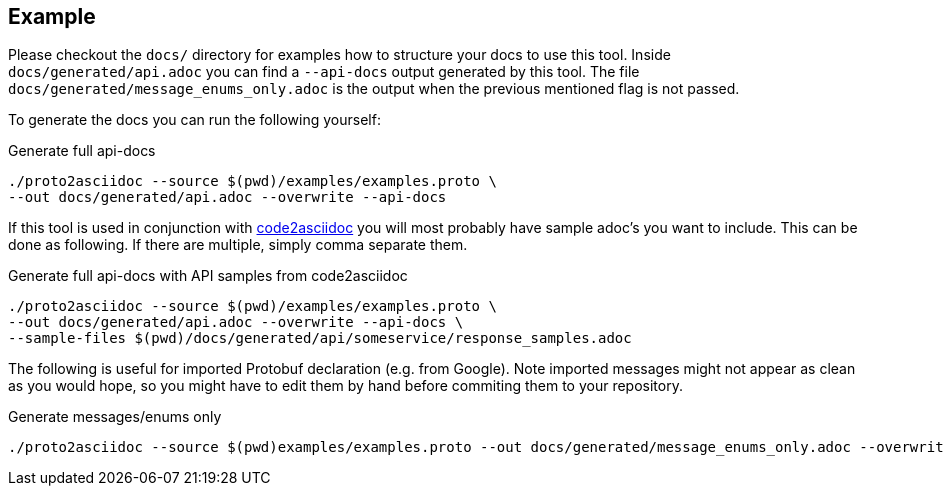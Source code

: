 == Example

Please checkout the `docs/` directory for examples how to structure your docs
to use this tool.
Inside `docs/generated/api.adoc` you can find a `--api-docs` output generated by
this tool.
The file `docs/generated/message_enums_only.adoc` is the output when the previous
mentioned flag is not passed.

To generate the docs you can run the following yourself:

.Generate full api-docs
[source,shell]
----
./proto2asciidoc --source $(pwd)/examples/examples.proto \
--out docs/generated/api.adoc --overwrite --api-docs
----

If this tool is used in conjunction with https://github.com/productsupcom/code2asciidoc[code2asciidoc]
you will most probably have sample adoc's you want to include. This can be done
as following.
If there are multiple, simply comma separate them.

.Generate full api-docs with API samples from code2asciidoc
[source,shell]
----
./proto2asciidoc --source $(pwd)/examples/examples.proto \
--out docs/generated/api.adoc --overwrite --api-docs \
--sample-files $(pwd)/docs/generated/api/someservice/response_samples.adoc
----

The following is useful for imported Protobuf declaration (e.g. from Google).
Note imported messages might not appear as clean as you would hope, so you might
have to edit them by hand before commiting them to your repository.

.Generate messages/enums only
[source,shell]
----
./proto2asciidoc --source $(pwd)examples/examples.proto --out docs/generated/message_enums_only.adoc --overwrite
----